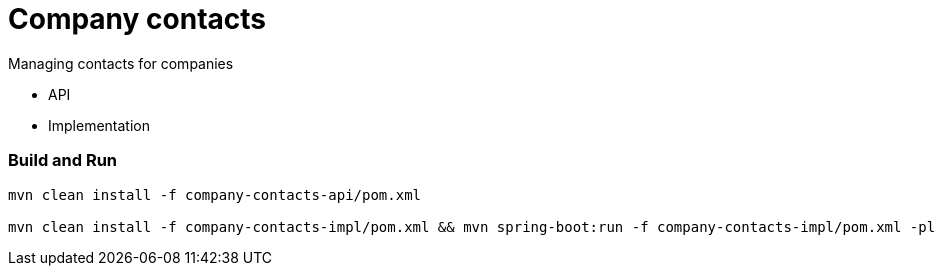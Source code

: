 = Company contacts =

Managing contacts for companies

* API
* Implementation

=== Build and Run

[source,bash]
----
mvn clean install -f company-contacts-api/pom.xml

mvn clean install -f company-contacts-impl/pom.xml && mvn spring-boot:run -f company-contacts-impl/pom.xml -pl rest
----